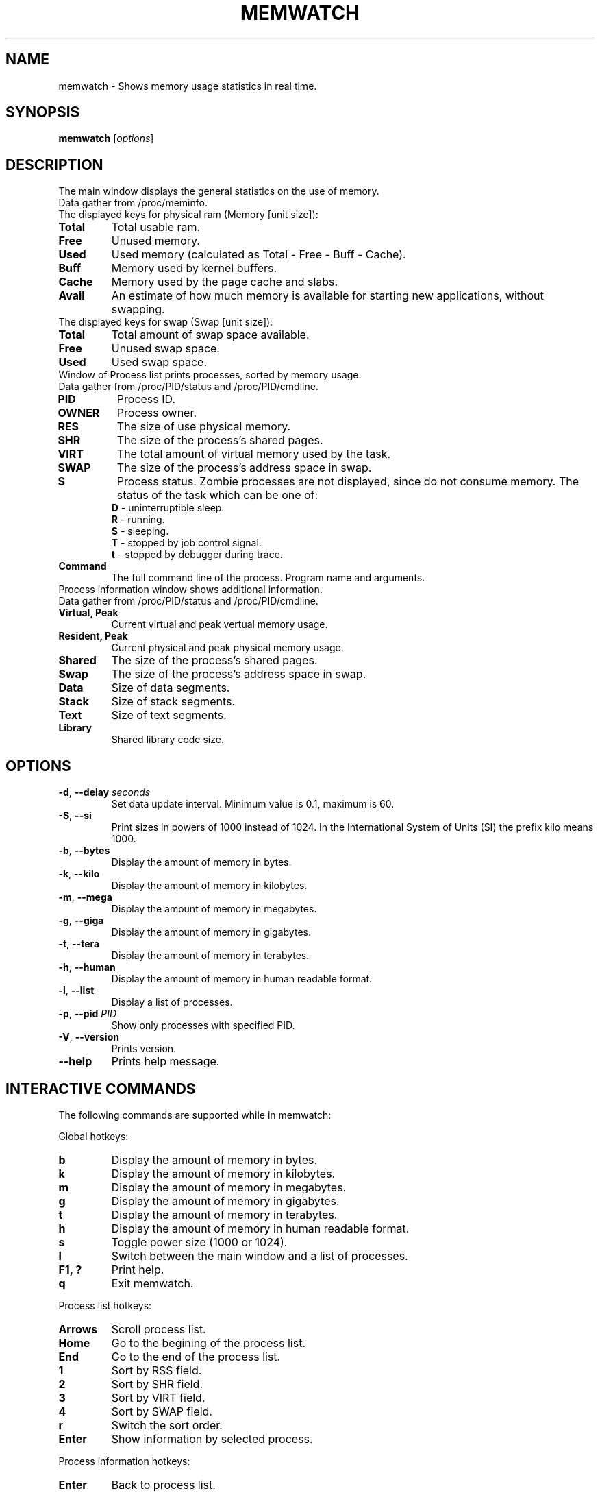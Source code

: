 .\" Manpage for memwatch
.TH MEMWATCH 1 "MAY 2016" Linux "User Manuals"
.SH NAME
memwatch \- Shows memory usage statistics in real time.
.SH SYNOPSIS
.B memwatch
.RI [ options ]
.SH DESCRIPTION
The main window displays the general statistics on the use of memory.
.TP
Data gather from /proc/meminfo.
.TP
The displayed keys for physical ram (Memory [unit size]):
.TP
\fBTotal\fR
Total usable ram.
.TP
\fBFree\fR
Unused memory.
.TP
\fBUsed\fR
Used memory (calculated as Total - Free - Buff - Cache).
.TP
\fBBuff\fR
Memory used by kernel buffers.
.TP
\fBCache\fR
Memory used by the page cache and slabs.
.TP
\fBAvail\fR
An estimate of how much memory is available for starting new applications, without swapping.
.TP
The displayed keys for swap (Swap [unit size]):
.TP
\fBTotal\fR
Total amount of swap space available.
.TP
\fBFree\fR
Unused swap space.
.TP
\fBUsed\fR
Used swap space.
.TP
Window of Process list prints processes, sorted by memory usage.
.TP
Data gather from /proc/PID/status and /proc/PID/cmdline.
.TP
\fBPID\fR
Process ID.
.TP
\fBOWNER\fR
Process owner.
.TP
\fBRES\fR
The size of use physical memory.
.TP
\fBSHR\fR
The size of the process's shared pages.
.TP
\fBVIRT\fR
The total amount of virtual memory used by the task.
.TP
\fBSWAP\fR
The size of the process's address space in swap.
.TP
\fBS\fR
Process status. Zombie processes are not displayed, since do not consume memory.
The status of the task which can be one of:
  \fBD\fR - uninterruptible sleep.
  \fBR\fR - running.
  \fBS\fR - sleeping.
  \fBT\fR - stopped by job control signal.
  \fBt\fR - stopped by debugger during trace.
.TP
\fBCommand\fR
The full command line of the process. Program name and arguments.
.TP
Process information window shows additional information.
.TP
Data gather from /proc/PID/status and /proc/PID/cmdline.
.TP
\fBVirtual, Peak\fR
Current virtual and peak vertual memory usage.
.TP
\fBResident, Peak\fR
Current physical and peak physical memory usage.
.TP
\fBShared\fR
The size of the process's shared pages.
.TP
\fBSwap\fR
The size of the process's address space in swap.
.TP
\fBData\fR
Size of data segments.
.TP
\fBStack\fR
Size of stack segments.
.TP
\fBText\fR
Size of text segments.
.TP
\fBLibrary\fR
Shared library code size.
.SH OPTIONS
.TP
\fB-d\fR, \fB\-\-delay\fR \fIseconds\fR
Set data update interval. Minimum value is 0.1, maximum is 60.
.TP
\fB-S\fR, \fB\-\-si\fR
Print sizes in powers of 1000 instead of 1024. In the International System of Units (SI) the prefix kilo means 1000.
.TP
\fB\-b\fR, \fB\-\-bytes\fR
Display the amount of memory in bytes.
.TP
\fB\-k\fR, \fB\-\-kilo\fR
Display the amount of memory in kilobytes.
.TP
\fB\-m\fR, \fB\-\-mega\fR
Display the amount of memory in megabytes.
.TP
\fB\-g\fR, \fB\-\-giga\fR
Display the amount of memory in gigabytes.
.TP
\fB\-t\fR, \fB\-\-tera\fR
Display the amount of memory in terabytes.
.TP
\fB\-h\fR, \fB\-\-human\fR
Display the amount of memory in human readable format.
.TP
\fB\-l\fR, \fB\-\-list\fR
Display a list of processes.
.TP
\fB-p\fR, \fB\-\-pid\fR \fIPID\fR
Show only processes with specified PID.
.TP
\fB\-V\fR, \fB\-\-version\fR
Prints version.
.TP
\fB\-\-help\fR
Prints help message.
.SH INTERACTIVE COMMANDS
.LP
The following commands are supported while in memwatch:
.LP
Global hotkeys:
.TP
.B b
Display the amount of memory in bytes.
.TP
.B k
Display the amount of memory in kilobytes.
.TP
.B m
Display the amount of memory in megabytes.
.TP
.B g
Display the amount of memory in gigabytes.
.TP
.B t
Display the amount of memory in terabytes.
.TP
.B h
Display the amount of memory in human readable format.
.TP
.B s
Toggle power size (1000 or 1024).
.TP
.B l
Switch between the main window and a list of processes.
.TP
.B F1, ?
Print help.
.TP
.B q
Exit memwatch.
.LP
Process list hotkeys:
.TP
.B Arrows
Scroll process list.
.TP
.B Home
Go to the begining of the process list.
.TP
.B End
Go to the end of the process list.
.TP
.B 1
Sort by RSS field.
.TP
.B 2
Sort by SHR field.
.TP
.B 3
Sort by VIRT field.
.TP
.B 4
Sort by SWAP field.
.TP
.B r
Switch the sort order.
.TP
.B Enter
Show information by selected process.
.LP
Process information hotkeys:
.TP
.B Enter
Back to process list.
.SH AUTHOR
Pavel Balaev (pascal@unixdev.ru)
